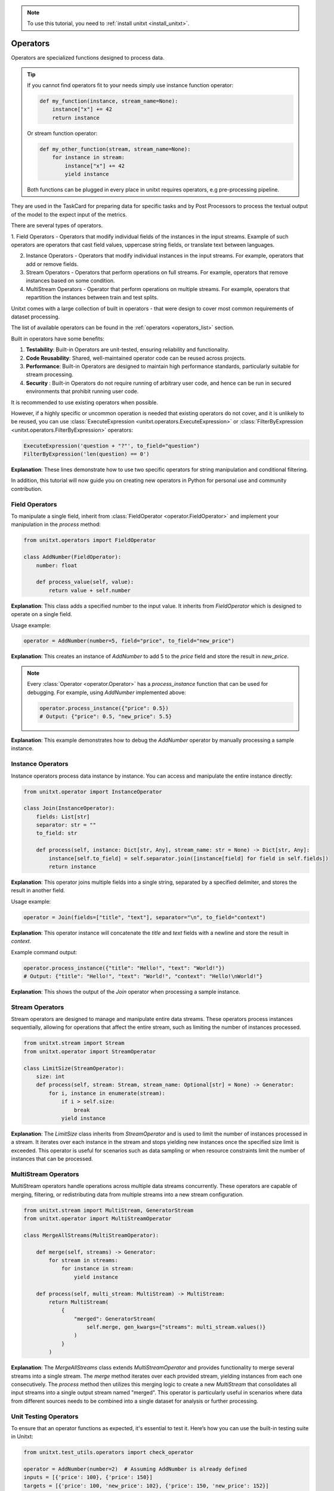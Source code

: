 .. _adding_operator:

.. note::

   To use this tutorial, you need to :ref:`install unitxt <install_unitxt>`.

=====================================
Operators
=====================================

Operators are specialized functions designed to process data.

.. tip::

    If you cannot find operators fit to your needs simply use instance function operator:

    .. code-block:: python

        def my_function(instance, stream_name=None):
            instance["x"] += 42
            return instance

    Or stream function operator:

    .. code-block:: python

        def my_other_function(stream, stream_name=None):
            for instance in stream:
                instance["x"] += 42
                yield instance

    Both functions can be plugged in every place in unitxt requires operators, e.g pre-processing pipeline.


They are used in the TaskCard for preparing data for specific tasks and by Post Processors
to process the textual output of the model to the expect input of the metrics.

There are several types of operators.

1. Field Operators - Operators that modify individual fields of the instances in the input streams.  Example of such operators are operators that
cast field values, uppercase string fields, or translate text between languages.

2. Instance Operators - Operators that modify individual instances in the input streams. For example, operators that add or remove fields.

3. Stream Operators - Operators that perform operations on full streams. For example, operators that remove instances based on some condition.

4. MultiStream Operators - Operator that perform operations on multiple streams.  For example, operators that repartition the instances between train and test splits.

Unitxt comes with a large collection of built in operators - that were design to cover most common requirements of dataset processing.

The list of available operators can be found in the :ref:`operators <operators_list>` section.

Built in operators have some benefits:

1. **Testability**: Built-in Operators are unit-tested, ensuring reliability and functionality.
2. **Code Reusability**: Shared, well-maintained operator code can be reused across projects.
3. **Performance**: Built-in Operators are designed to maintain high performance standards, particularly suitable for stream processing.
4. **Security** : Built-in Operators do not require running of arbitrary user code, and hence can be run in secured environments that prohibit running user code.

It is recommended to use existing operators when possible.

However, if a highly specific or uncommon operation is needed that existing operators do not cover, and it is unlikely to be reused, you can use :class:`ExecuteExpression <unitxt.operators.ExecuteExpression>` or :class:`FilterByExpression <unitxt.operators.FilterByExpression>` operators:

.. code-block:: python

    ExecuteExpression('question + "?"', to_field="question")
    FilterByExpression('len(question) == 0')

**Explanation**: These lines demonstrate how to use two specific operators for string manipulation and conditional filtering.

In addition, this tutorial will now guide you on creating new operators in Python for personal use and community contribution.

Field Operators
---------------

To manipulate a single field, inherit from :class:`FieldOperator <operator.FieldOperator>` and implement your manipulation in the `process` method:

.. code-block:: python

    from unitxt.operators import FieldOperator

    class AddNumber(FieldOperator):
        number: float

        def process_value(self, value):
            return value + self.number

**Explanation**: This class adds a specified number to the input value. It inherits from `FieldOperator` which is designed to operate on a single field.

Usage example:

.. code-block:: python

    operator = AddNumber(number=5, field="price", to_field="new_price")

**Explanation**: This creates an instance of `AddNumber` to add 5 to the `price` field and store the result in `new_price`.

.. note::

    Every :class:`Operator <operator.Operator>` has a `process_instance` function that can be used for debugging. For example, using `AddNumber` implemented above:

    .. code-block:: python

        operator.process_instance({"price": 0.5})
        # Output: {"price": 0.5, "new_price": 5.5}

**Explanation**: This example demonstrates how to debug the `AddNumber` operator by manually processing a sample instance.

Instance Operators
-------------------

Instance operators process data instance by instance. You can access and manipulate the entire instance directly:

.. code-block:: python

    from unitxt.operator import InstanceOperator

    class Join(InstanceOperator):
        fields: List[str]
        separator: str = ""
        to_field: str

        def process(self, instance: Dict[str, Any], stream_name: str = None) -> Dict[str, Any]:
            instance[self.to_field] = self.separator.join([instance[field] for field in self.fields])
            return instance

**Explanation**: This operator joins multiple fields into a single string, separated by a specified delimiter, and stores the result in another field.

Usage example:

.. code-block:: python

    operator = Join(fields=["title", "text"], separator="\n", to_field="context")

**Explanation**: This operator instance will concatenate the `title` and `text` fields with a newline and store the result in `context`.

Example command output:

.. code-block:: python

    operator.process_instance({"title": "Hello!", "text": "World!"})
    # Output: {"title": "Hello!", "text": "World!", "context": "Hello!\nWorld!"}

**Explanation**: This shows the output of the `Join` operator when processing a sample instance.

Stream Operators
----------------

Stream operators are designed to manage and manipulate entire data streams. These operators process instances sequentially, allowing for operations that affect the entire stream, such as limiting the number of instances processed.

.. code-block:: python

    from unitxt.stream import Stream
    from unitxt.operator import StreamOperator

    class LimitSize(StreamOperator):
        size: int
        def process(self, stream: Stream, stream_name: Optional[str] = None) -> Generator:
            for i, instance in enumerate(stream):
                if i > self.size:
                    break
                yield instance

**Explanation**: The `LimitSize` class inherits from `StreamOperator` and is used to limit the number of instances processed in a stream. It iterates over each instance in the stream and stops yielding new instances once the specified size limit is exceeded. This operator is useful for scenarios such as data sampling or when resource constraints limit the number of instances that can be processed.

MultiStream Operators
---------------------

MultiStream operators handle operations across multiple data streams concurrently. These operators are capable of merging, filtering, or redistributing data from multiple streams into a new stream configuration.

.. code-block:: python

    from unitxt.stream import MultiStream, GeneratorStream
    from unitxt.operator import MultiStreamOperator

    class MergeAllStreams(MultiStreamOperator):

        def merge(self, streams) -> Generator:
            for stream in streams:
                for instance in stream:
                    yield instance

        def process(self, multi_stream: MultiStream) -> MultiStream:
            return MultiStream(
                {
                    "merged": GeneratorStream(
                        self.merge, gen_kwargs={"streams": multi_stream.values()}
                    )
                }
            )

**Explanation**: The `MergeAllStreams` class extends `MultiStreamOperator` and provides functionality to merge several streams into a single stream.
The `merge` method iterates over each provided stream, yielding instances from each one consecutively. The `process` method then utilizes this merging logic to create a new `MultiStream` that consolidates all input streams into a single output stream named "merged".
This operator is particularly useful in scenarios where data from different sources needs to be combined into a single dataset for analysis or further processing.

Unit Testing Operators
-----------------------

To ensure that an operator functions as expected, it's essential to test it. Here’s how you can use the built-in testing suite in Unitxt:

.. code-block:: python

    from unitxt.test_utils.operators import check_operator

    operator = AddNumber(number=2)  # Assuming AddNumber is already defined
    inputs = [{'price': 100}, {'price': 150}]
    targets = [{'price': 100, 'new_price': 102}, {'price': 150, 'new_price': 152}]

    result = check_operator(operator, inputs, targets)
    print(result)  # Output: True if the operator performs as expected

**Explanation**: This test verifies that the `AddNumber` operator correctly adds 2 to the `price` field and stores the result in `new_price`. The function `check_operator` compares the output against the expected `targets` to confirm correct behavior.
